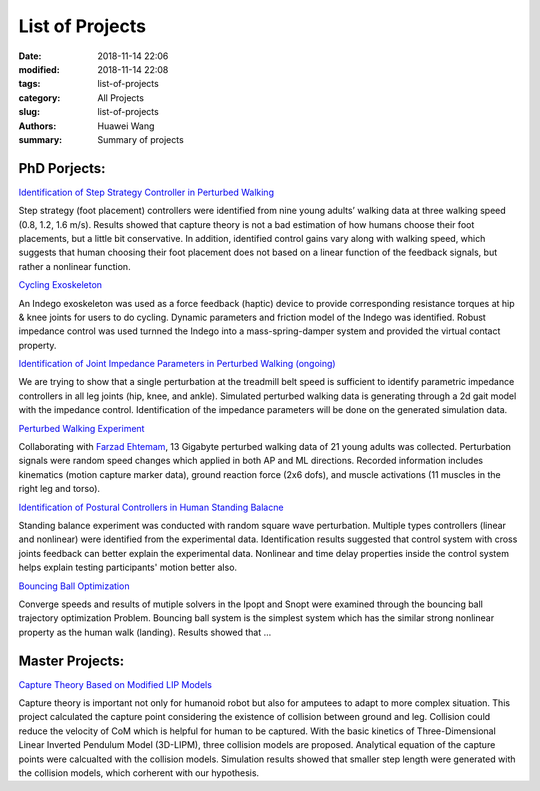 List of Projects 
################
:date: 2018-11-14 22:06
:modified: 2018-11-14 22:08
:tags: list-of-projects
:category: All Projects
:slug: list-of-projects
:authors: Huawei Wang
:summary: Summary of projects


PhD Porjects:
'''''''''''''

`Identification of Step Strategy Controller in Perturbed Walking <{filename}Projects/step-strategy-id.rst>`_

Step strategy (foot placement) controllers were identified from nine young adults’ walking data
at three walking speed (0.8, 1.2, 1.6 m/s). Results showed that capture theory
is not a bad estimation of how humans choose their foot placements, but a
little bit conservative. In addition, identified control gains vary along with walking speed, 
which suggests that human choosing their foot placement does not based on a linear function of the feedback signals, but rather a nonlinear function.


`Cycling Exoskeleton <{filename}Projects/virtual-cycling-Indego.rst>`_

An Indego exoskeleton was used as a force feedback (haptic) device to provide corresponding
resistance torques at hip & knee joints for users to do cycling. Dynamic
parameters and friction model of the Indego was identified. Robust impedance
control was used turnned the Indego into a mass-spring-damper system and provided the virtual contact property.


`Identification of Joint Impedance Parameters in Perturbed Walking (ongoing) <{filename}Projects/walking-impedance-id.rst>`_

We are trying to show that a single perturbation at the treadmill belt speed is sufficient to identify
parametric impedance controllers in all leg joints (hip, knee, and ankle). Simulated perturbed walking data is generating through a 2d gait model with the impedance control. Identification of the impedance parameters will be done on the generated simulation data.


`Perturbed Walking Experiment <{filename}Projects/perturbed-walking-experiment.rst>`_

Collaborating with `Farzad Ehtemam <https://www.linkedin.com/in/farzad-ehtemam/>`_, 13 Gigabyte perturbed walking data
of 21 young adults was collected. Perturbation signals were random speed changes which applied in both AP and ML directions. Recorded information includes kinematics
(motion capture marker data), ground reaction force (2x6 dofs), and muscle
activations (11 muscles in the right leg and torso).


`Identification of Postural Controllers in Human Standing Balacne <{filename}Projects/standing-balance.rst>`_

Standing balance experiment was conducted with random square wave perturbation.
Multiple types controllers (linear and nonlinear) were identified from the experimental data. Identification results
suggested that control system with cross joints feedback can better explain the
experimental data. Nonlinear and time delay properties inside the control system
helps explain testing participants' motion better also.


`Bouncing Ball Optimization <{filename}Projects/ball-buncing-optimization.rst>`_

Converge speeds and results of mutiple solvers in the Ipopt and Snopt were examined through the bouncing ball trajectory optimization Problem. Bouncing ball system is the simplest system which
has the similar strong nonlinear property as the human walk (landing).
Results showed that ...


Master Projects:
''''''''''''''''

`Capture Theory Based on Modified LIP Models <{filename}Projects/capture-theory.rst>`_

Capture theory is important not only for humanoid robot but also for
amputees to adapt to more complex situation. This project calculated the capture point
considering the existence of collision between ground and leg. Collision could reduce
the velocity of CoM which is helpful for human to be captured. With the basic kinetics
of Three-Dimensional Linear Inverted Pendulum Model (3D-LIPM), three collision
models are proposed. Analytical equation of the capture points were calcualted with the collision models.
Simulation results showed that smaller step length were generated with the collision models, which corherent with our hypothesis. 



